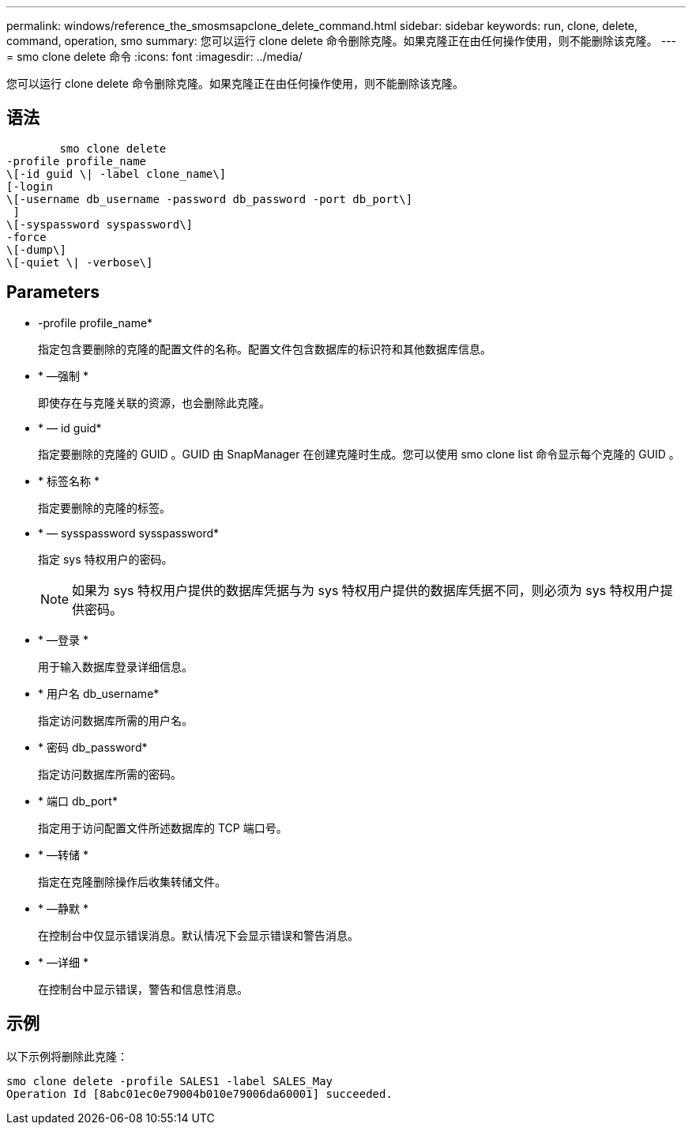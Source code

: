 ---
permalink: windows/reference_the_smosmsapclone_delete_command.html 
sidebar: sidebar 
keywords: run, clone, delete, command, operation, smo 
summary: 您可以运行 clone delete 命令删除克隆。如果克隆正在由任何操作使用，则不能删除该克隆。 
---
= smo clone delete 命令
:icons: font
:imagesdir: ../media/


[role="lead"]
您可以运行 clone delete 命令删除克隆。如果克隆正在由任何操作使用，则不能删除该克隆。



== 语法

[listing]
----

        smo clone delete
-profile profile_name
\[-id guid \| -label clone_name\]
[-login
\[-username db_username -password db_password -port db_port\]
 ]
\[-syspassword syspassword\]
-force
\[-dump\]
\[-quiet \| -verbose\]
----


== Parameters

* -profile profile_name*
+
指定包含要删除的克隆的配置文件的名称。配置文件包含数据库的标识符和其他数据库信息。

* * —强制 *
+
即使存在与克隆关联的资源，也会删除此克隆。

* * — id guid*
+
指定要删除的克隆的 GUID 。GUID 由 SnapManager 在创建克隆时生成。您可以使用 smo clone list 命令显示每个克隆的 GUID 。

* * 标签名称 *
+
指定要删除的克隆的标签。

* * — sysspassword sysspassword*
+
指定 sys 特权用户的密码。

+

NOTE: 如果为 sys 特权用户提供的数据库凭据与为 sys 特权用户提供的数据库凭据不同，则必须为 sys 特权用户提供密码。

* * —登录 *
+
用于输入数据库登录详细信息。

* * 用户名 db_username*
+
指定访问数据库所需的用户名。

* * 密码 db_password*
+
指定访问数据库所需的密码。

* * 端口 db_port*
+
指定用于访问配置文件所述数据库的 TCP 端口号。

* * —转储 *
+
指定在克隆删除操作后收集转储文件。

* * —静默 *
+
在控制台中仅显示错误消息。默认情况下会显示错误和警告消息。

* * —详细 *
+
在控制台中显示错误，警告和信息性消息。





== 示例

以下示例将删除此克隆：

[listing]
----
smo clone delete -profile SALES1 -label SALES_May
Operation Id [8abc01ec0e79004b010e79006da60001] succeeded.
----